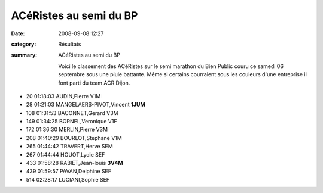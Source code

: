 ACéRistes au semi du BP
=======================

:date: 2008-09-08 12:27
:category: Résultats
:summary: ACéRistes au semi du BP

 Voici le classement des ACéRistes sur le semi marathon du Bien Public couru ce samedi 06 septembre sous une pluie battante. Même si certains courraient sous les couleurs d'une entreprise il font parti du team ACR Dijon.

- 20 01:18:03 AUDIN,Pierre V1M
- 28 01:21:03 MANGELAERS-PIVOT,Vincent **1JUM**
- 108 01:31:53 BACONNET,Gerard V3M
- 149 01:34:25 BORNEL,Veronique V1F
- 172 01:36:30 MERLIN,Pierre V3M
- 208 01:40:29 BOURLOT,Stephane V1M
- 265 01:44:42 TRAVERT,Herve SEM
- 267 01:44:44 HOUOT,Lydie SEF
- 433 01:58:28 RABIET,Jean-louis **3V4M**
- 439 01:59:57 PAVAN,Delphine SEF
- 514 02:28:17 LUCIANI,Sophie SEF
	


